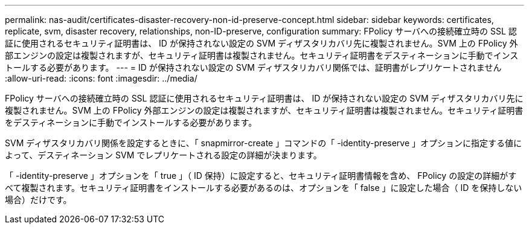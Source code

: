 ---
permalink: nas-audit/certificates-disaster-recovery-non-id-preserve-concept.html 
sidebar: sidebar 
keywords: certificates, replicate, svm, disaster recovery, relationships, non-ID-preserve, configuration 
summary: FPolicy サーバへの接続確立時の SSL 認証に使用されるセキュリティ証明書は、 ID が保持されない設定の SVM ディザスタリカバリ先に複製されません。SVM 上の FPolicy 外部エンジンの設定は複製されますが、セキュリティ証明書は複製されません。セキュリティ証明書をデスティネーションに手動でインストールする必要があります。 
---
= ID が保持されない設定の SVM ディザスタリカバリ関係では、証明書がレプリケートされません
:allow-uri-read: 
:icons: font
:imagesdir: ../media/


[role="lead"]
FPolicy サーバへの接続確立時の SSL 認証に使用されるセキュリティ証明書は、 ID が保持されない設定の SVM ディザスタリカバリ先に複製されません。SVM 上の FPolicy 外部エンジンの設定は複製されますが、セキュリティ証明書は複製されません。セキュリティ証明書をデスティネーションに手動でインストールする必要があります。

SVM ディザスタリカバリ関係を設定するときに、「 snapmirror-create 」コマンドの「 -identity-preserve 」オプションに指定する値によって、デスティネーション SVM でレプリケートされる設定の詳細が決まります。

「 -identity-preserve 」オプションを「 true 」（ ID 保持）に設定すると、セキュリティ証明書情報を含め、 FPolicy の設定の詳細がすべて複製されます。セキュリティ証明書をインストールする必要があるのは、オプションを「 false 」に設定した場合（ ID を保持しない場合）だけです。
